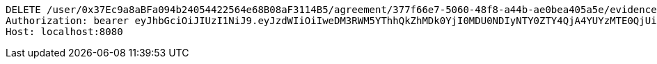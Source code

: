 [source,http,options="nowrap"]
----
DELETE /user/0x37Ec9a8aBFa094b24054422564e68B08aF3114B5/agreement/377f66e7-5060-48f8-a44b-ae0bea405a5e/evidence/7d793c67-10e8-419b-8137-be9758594184/ HTTP/1.1
Authorization: bearer eyJhbGciOiJIUzI1NiJ9.eyJzdWIiOiIweDM3RWM5YThhQkZhMDk0YjI0MDU0NDIyNTY0ZTY4QjA4YUYzMTE0QjUiLCJleHAiOjE2MzE4MjcxMjV9.72gsNsz2jASsa62UrbJ2Ljf3rdjplnnERDGpYUoyiUo
Host: localhost:8080

----